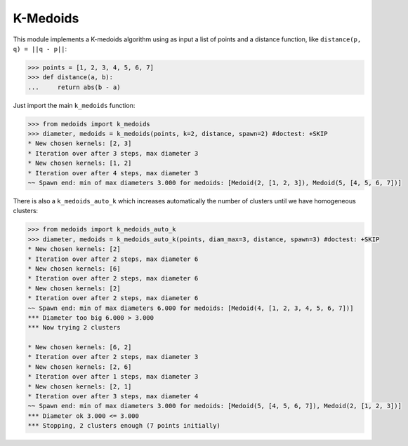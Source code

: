 =========
K-Medoids
=========

This module implements a K-medoids algorithm using as input a list of points
and a distance function, like ``distance(p, q) = ||q - p||``:

.. code-block:: python

    >>> points = [1, 2, 3, 4, 5, 6, 7]
    >>> def distance(a, b):
    ...     return abs(b - a)

Just import the main ``k_medoids`` function:

.. code-block:: python

    >>> from medoids import k_medoids
    >>> diameter, medoids = k_medoids(points, k=2, distance, spawn=2) #doctest: +SKIP
    * New chosen kernels: [2, 3]
    * Iteration over after 3 steps, max diameter 3
    * New chosen kernels: [1, 2]
    * Iteration over after 4 steps, max diameter 3
    ~~ Spawn end: min of max diameters 3.000 for medoids: [Medoid(2, [1, 2, 3]), Medoid(5, [4, 5, 6, 7])]

There is also a ``k_medoids_auto_k`` which increases automatically the number of clusters
until we have homogeneous clusters:

.. code-block:: python

    >>> from medoids import k_medoids_auto_k
    >>> diameter, medoids = k_medoids_auto_k(points, diam_max=3, distance, spawn=3) #doctest: +SKIP
    * New chosen kernels: [2]
    * Iteration over after 2 steps, max diameter 6
    * New chosen kernels: [6]
    * Iteration over after 2 steps, max diameter 6
    * New chosen kernels: [2]
    * Iteration over after 2 steps, max diameter 6
    ~~ Spawn end: min of max diameters 6.000 for medoids: [Medoid(4, [1, 2, 3, 4, 5, 6, 7])]
    *** Diameter too big 6.000 > 3.000
    *** Now trying 2 clusters

    * New chosen kernels: [6, 2]
    * Iteration over after 2 steps, max diameter 3
    * New chosen kernels: [2, 6]
    * Iteration over after 1 steps, max diameter 3
    * New chosen kernels: [2, 1]
    * Iteration over after 3 steps, max diameter 4
    ~~ Spawn end: min of max diameters 3.000 for medoids: [Medoid(5, [4, 5, 6, 7]), Medoid(2, [1, 2, 3])]
    *** Diameter ok 3.000 <= 3.000
    *** Stopping, 2 clusters enough (7 points initially)
